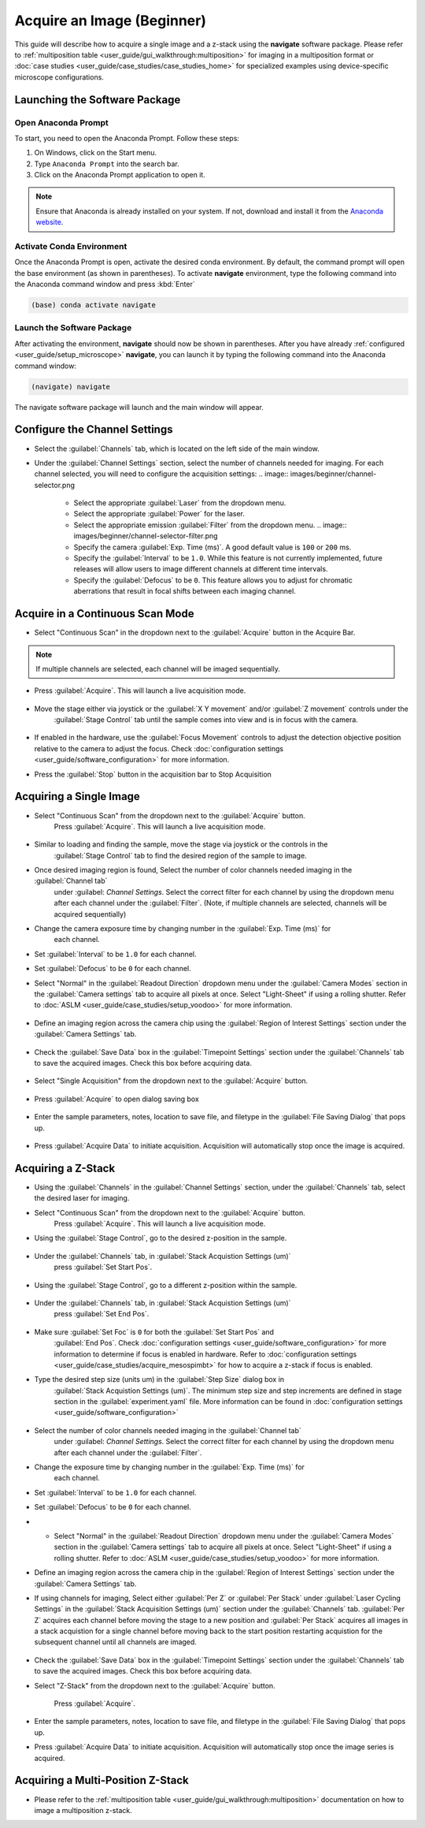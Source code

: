 ===========================
Acquire an Image (Beginner)
===========================

This guide will describe how to acquire a single image and a z-stack using the
**navigate** software package. Please refer to :ref:`multiposition table <user_guide/gui_walkthrough:multiposition>` for imaging in a
multiposition format or :doc:`case studies <user_guide/case_studies/case_studies_home>` for specialized examples using device-specific
microscope configurations.

Launching the Software Package
==============================

Open Anaconda Prompt
--------------------

To start, you need to open the Anaconda Prompt. Follow these steps:

1. On Windows, click on the Start menu.
2. Type ``Anaconda Prompt`` into the search bar.
3. Click on the Anaconda Prompt application to open it.

.. note::
   Ensure that Anaconda is already installed on your system. If not, download and install it from the
   `Anaconda website <https://docs.conda.io/projects/miniconda/en/latest/>`_.

Activate Conda Environment
--------------------------

Once the Anaconda Prompt is open, activate the desired conda environment. By default,
the command prompt will open the base environment (as shown in parentheses). To activate **navigate** environment,
type the following command into the Anaconda command window and press :kbd:`Enter`

.. code-block:: bash

   (base) conda activate navigate

Launch the Software Package
---------------------------

After activating the environment, **navigate** should now be shown in parentheses. After you have already
:ref:`configured <user_guide/setup_microscope>`  **navigate**, you can launch it by typing the following command into the Anaconda command window:

.. code-block:: bash

   (navigate) navigate


The navigate software package will launch and the main window will appear.

.. image:: images/beginner/open-navigate.png

Configure the Channel Settings
=============================================

* Select the :guilabel:`Channels` tab, which is located on the left side of the main window.
* Under the :guilabel:`Channel Settings` section, select the number of channels needed for imaging. For each channel selected,
  you will need to configure the acquisition settings:
  .. image:: images/beginner/channel-selector.png

    * Select the appropriate :guilabel:`Laser` from the dropdown menu.
    * Select the appropriate :guilabel:`Power` for the laser.
    * Select the appropriate emission :guilabel:`Filter` from the dropdown menu.
      .. image:: images/beginner/channel-selector-filter.png

    * Specify the camera :guilabel:`Exp. Time (ms)`. A good default value is ``100`` or ``200`` ms.
    * Specify the :guilabel:`Interval` to be ``1.0``. While this feature is not currently implemented,
      future releases will allow users to image different channels at different time intervals.
    * Specify the :guilabel:`Defocus` to be ``0``. This feature allows you to adjust for chromatic aberrations
      that result in focal shifts between each imaging channel.

Acquire in a Continuous Scan Mode
=================================

* Select "Continuous Scan" in the dropdown next to the :guilabel:`Acquire` button in the Acquire Bar.

.. note::
    If multiple channels are selected, each channel will be imaged sequentially.

.. image:: images/beginner/continuous-scan-dropdown.png

* Press :guilabel:`Acquire`. This will launch a live acquisition mode.

    .. image:: images/beginner/continuous-scan-acquire.png

* Move the stage either via joystick or the :guilabel:`X Y movement` and/or :guilabel:`Z movement` controls under the
   :guilabel:`Stage Control` tab until the sample comes into view and is in focus with the camera.

    .. image:: images/beginner/stage-movement-panel.png

* If enabled in the hardware, use the :guilabel:`Focus Movement` controls to adjust the detection objective position relative to the camera to adjust the focus. Check :doc:`configuration settings <user_guide/software_configuration>` for more information.

* Press the :guilabel:`Stop` button in the acquisition bar to Stop Acquisition

    .. image:: images/beginner/stop-acquisition.png

Acquiring a Single Image
======================

* Select "Continuous Scan" from the dropdown next to the :guilabel:`Acquire` button.
   Press :guilabel:`Acquire`. This will launch a live acquisition mode.

    .. image:: images/beginner/continuous-scan-sample.png

* Similar to loading and finding the sample, move the stage via joystick or the controls in the
   :guilabel:`Stage Control` tab to find the desired region of the sample to image.
* Once desired imaging region is found, Select the number of color channels needed imaging in the :guilabel:`Channel tab`
   under :guilabel: `Channel Settings`. Select the correct filter for each channel by
   using the dropdown menu after each channel under the :guilabel:`Filter`. (Note, if multiple channels are selected, channels will be acquired sequentially)
* Change the camera exposure time by changing number in the :guilabel:`Exp. Time (ms)` for
   each channel.
* Set :guilabel:`Interval` to be ``1.0`` for each channel.
* Set :guilabel:`Defocus` to be ``0`` for each channel.
* Select "Normal" in the :guilabel:`Readout Direction` dropdown menu under the :guilabel:`Camera Modes` section in the :guilabel:`Camera settings` tab to acquire all pixels at once. Select "Light-Sheet" if using a rolling shutter. Refer to :doc:`ASLM <user_guide/case_studies/setup_voodoo>` for more information.

    .. image:: images/beginner/sensor-mode.png

* Define an imaging region across the camera chip using the :guilabel:`Region of Interest Settings` section under the :guilabel:`Camera Settings` tab.

    .. image:: images/beginner/ROI-definition.png

* Check the :guilabel:`Save Data` box in the :guilabel:`Timepoint Settings` section under the :guilabel:`Channels` tab to save the acquired images. Check this box before acquiring data.

    .. image:: images/beginner/save-data.png

* Select "Single Acquisition" from the dropdown next to the :guilabel:`Acquire` button.

    .. image:: images/beginner/single-acquisition-dropdown.png

* Press :guilabel:`Acquire` to open dialog saving box

    .. image:: images/beginner/single-acquisition-acquire.png

* Enter the sample parameters, notes, location to save file, and filetype in the :guilabel:`File Saving Dialog` that pops up.

    .. image:: images/beginner/save-dialog-box.png

* Press :guilabel:`Acquire Data` to initiate acquisition. Acquisition will automatically stop once the image is acquired.

    .. image:: images/beginner/save-dialog-box-acquire.png


Acquiring a Z-Stack
=================

* Using the :guilabel:`Channels` in the :guilabel:`Channel Settings` section, under the :guilabel:`Channels` tab, select the desired laser for imaging.
* Select "Continuous Scan" from the dropdown next to the :guilabel:`Acquire` button.
   Press :guilabel:`Acquire`. This will launch a live acquisition mode.
* Using the :guilabel:`Stage Control`, go to the desired z-position in the sample.

    .. image:: images/beginner/stage-control-start-pos-zstack.png

* Under the :guilabel:`Channels` tab, in :guilabel:`Stack Acquistion Settings (um)`
   press :guilabel:`Set Start Pos`.

    .. image:: images/beginner/press-start-pos.png

* Using the :guilabel:`Stage Control`, go to a different z-position within the sample.

    .. image:: images/beginner/stage-control-end-pos-zstack.png

* Under the :guilabel:`Channels` tab, in :guilabel:`Stack Acquistion Settings (um)`
   press :guilabel:`Set End Pos`.

    .. image:: images/beginner/press-end-pos.png

* Make sure :guilabel:`Set Foc` is ``0`` for both the :guilabel:`Set Start Pos` and
   :guilabel:`End Pos`.  Check :doc:`configuration settings <user_guide/software_configuration>` for more information to determine if focus is enabled in hardware. Refer to :doc:`configuration settings <user_guide/case_studies/acquire_mesospimbt>` for how to acquire a z-stack if focus is enabled.

* Type the desired step size (units um) in the :guilabel:`Step Size` dialog box in
   :guilabel:`Stack Acquistion Settings (um)`. The minimum step size and step increments are defined in stage section in the :guilabel:`experiment.yaml` file. More information can be found in :doc:`configuration settings <user_guide/software_configuration>`

    .. image:: images/beginner/define-step-size.png

* Select the number of color channels needed imaging in the :guilabel:`Channel tab`
   under :guilabel: `Channel Settings`. Select the correct filter for each channel by
   using the dropdown menu after each channel under the :guilabel:`Filter`.
* Change the exposure time by changing number in the :guilabel:`Exp. Time (ms)` for
   each channel.
* Set :guilabel:`Interval` to be ``1.0`` for each channel.
* Set :guilabel:`Defocus` to be ``0`` for each channel.
* * Select "Normal" in the :guilabel:`Readout Direction` dropdown menu under the :guilabel:`Camera Modes` section in the :guilabel:`Camera settings` tab to acquire all pixels at once. Select "Light-Sheet" if using a rolling shutter. Refer to :doc:`ASLM <user_guide/case_studies/setup_voodoo>` for more information.
* Define an imaging region across the camera chip in the :guilabel:`Region of Interest Settings` section under the :guilabel:`Camera Settings` tab.
* If using channels for imaging, Select either :guilabel:`Per Z` or :guilabel:`Per Stack` under :guilabel:`Laser Cycling Settings` in the :guilabel:`Stack Acquisition Settings (um)` section under the :guilabel:`Channels` tab. :guilabel:`Per Z` acquires each channel before moving the stage to a new position and :guilabel:`Per Stack` acquires all images in a stack acquistion for a single channel before moving back to the start position restarting acquistion for the subsequent channel until all channels are imaged.

    .. image:: images/beginner/laser-cycling-settings.png

* Check the :guilabel:`Save Data` box in the :guilabel:`Timepoint Settings` section under the :guilabel:`Channels` tab to save the acquired images. Check this box before acquiring data.
* Select "Z-Stack" from the dropdown next to the :guilabel:`Acquire` button.

    .. image:: images/beginner/z-stack-acquisition.png

   Press :guilabel:`Acquire`.
* Enter the sample parameters, notes, location to save file, and filetype in the :guilabel:`File Saving Dialog` that pops up.
* Press :guilabel:`Acquire Data` to initiate acquisition. Acquisition will automatically stop once the image series is acquired.

Acquiring a Multi-Position Z-Stack
================================

* Please refer to the :ref:`multiposition table <user_guide/gui_walkthrough:multiposition>` documentation on how to image a multiposition z-stack.
